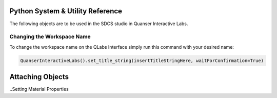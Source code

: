 .. _Other:

Python System & Utility Reference
=================================

The following objects are to be used in the SDCS studio in Quanser Interactive Labs.


.. not sure if this should go here or not but its here temporarily till i find a place for it.

Changing the Workspace Name
---------------------------

To change the workspace name on the QLabs Interface simply run this command with your desired name:

.. code-block:: python

  QuanserInteractiveLabs().set_title_string(insertTitleStringHere, waitForConfirmation=True)

.. Spawning & Controlling Objects


Attaching Objects
=================

..Setting Material Properties


